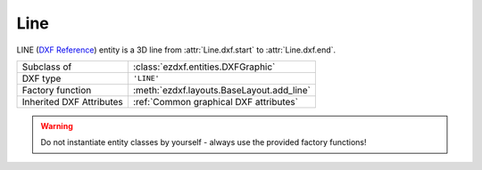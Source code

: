 Line
====

.. module:: ezdxf.entities
    :noindex:

LINE (`DXF Reference`_) entity is a 3D line from :attr:`Line.dxf.start` to :attr:`Line.dxf.end`.

======================== ==========================================
Subclass of              :class:`ezdxf.entities.DXFGraphic`
DXF type                 ``'LINE'``
Factory function         :meth:`ezdxf.layouts.BaseLayout.add_line`
Inherited DXF Attributes :ref:`Common graphical DXF attributes`
======================== ==========================================

.. warning::

    Do not instantiate entity classes by yourself - always use the provided factory functions!

.. class:: Line


    .. attribute:: dxf.start

        start point of line (2D/3D Point in :ref:`WCS`)

    .. attribute:: dxf.end

        end point of line (2D/3D Point in :ref:`WCS`)

    .. attribute:: dxf.thickness

        Line thickness in 3D space in direction :attr:`extrusion`, default value is ``0``. This value should not be
        confused with the :attr:`~ezdxf.entities.DXFGraphic.dxf.lineweight` value.

    .. attribute:: dxf.extrusion

        extrusion vector, default value is ``(0, 0, 1)``

    .. automethod:: transform_to_wcs(ucs: UCS) -> Line

    .. automethod:: transform(m: Matrix44) -> Line

.. _DXF Reference: http://help.autodesk.com/view/OARX/2018/ENU/?guid=GUID-FCEF5726-53AE-4C43-B4EA-C84EB8686A66